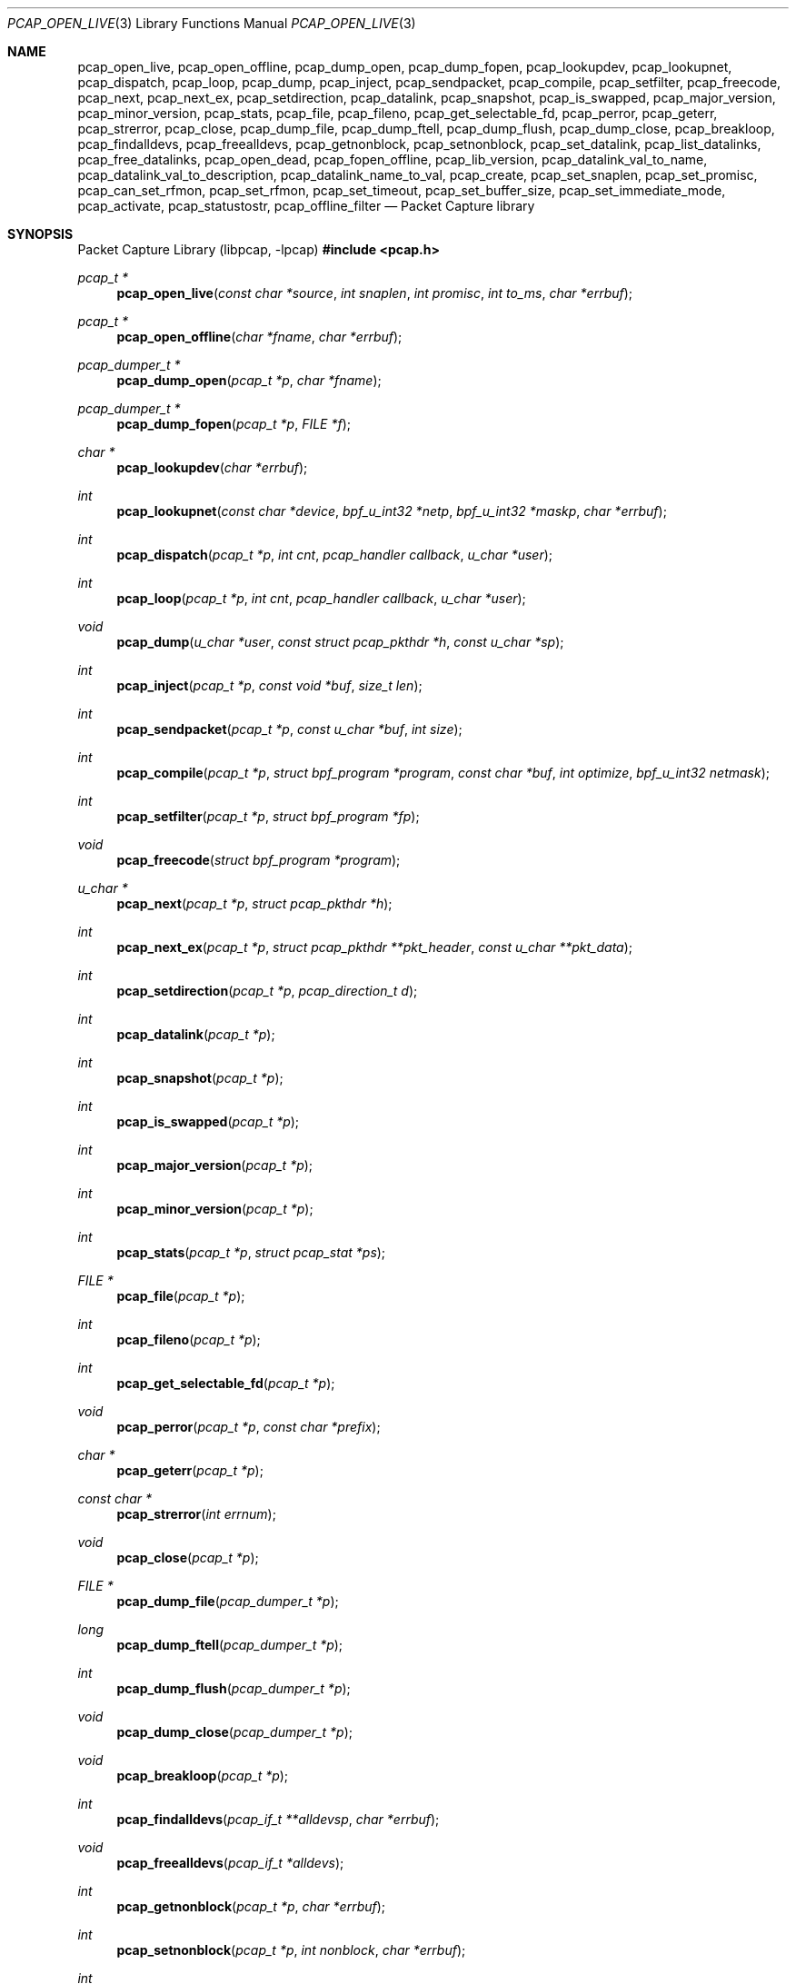 .\"	$OpenBSD: pcap_open_live.3,v 1.7 2025/06/13 18:45:02 schwarze Exp $
.\"
.\" Copyright (c) 1994, 1996, 1997
.\"	The Regents of the University of California.  All rights reserved.
.\"
.\" Redistribution and use in source and binary forms, with or without
.\" modification, are permitted provided that: (1) source code distributions
.\" retain the above copyright notice and this paragraph in its entirety, (2)
.\" distributions including binary code include the above copyright notice and
.\" this paragraph in its entirety in the documentation or other materials
.\" provided with the distribution, and (3) all advertising materials mentioning
.\" features or use of this software display the following acknowledgement:
.\" ``This product includes software developed by the University of California,
.\" Lawrence Berkeley Laboratory and its contributors.'' Neither the name of
.\" the University nor the names of its contributors may be used to endorse
.\" or promote products derived from this software without specific prior
.\" written permission.
.\" THIS SOFTWARE IS PROVIDED ``AS IS'' AND WITHOUT ANY EXPRESS OR IMPLIED
.\" WARRANTIES, INCLUDING, WITHOUT LIMITATION, THE IMPLIED WARRANTIES OF
.\" MERCHANTABILITY AND FITNESS FOR A PARTICULAR PURPOSE.
.\"
.Dd $Mdocdate: June 13 2025 $
.Dt PCAP_OPEN_LIVE 3
.Os
.Sh NAME
.Nm pcap_open_live ,
.Nm pcap_open_offline ,
.Nm pcap_dump_open ,
.Nm pcap_dump_fopen ,
.Nm pcap_lookupdev ,
.Nm pcap_lookupnet ,
.Nm pcap_dispatch ,
.Nm pcap_loop ,
.Nm pcap_dump ,
.Nm pcap_inject ,
.Nm pcap_sendpacket ,
.Nm pcap_compile ,
.Nm pcap_setfilter ,
.Nm pcap_freecode ,
.Nm pcap_next ,
.Nm pcap_next_ex ,
.Nm pcap_setdirection ,
.Nm pcap_datalink ,
.Nm pcap_snapshot ,
.Nm pcap_is_swapped ,
.Nm pcap_major_version ,
.Nm pcap_minor_version ,
.Nm pcap_stats ,
.Nm pcap_file ,
.Nm pcap_fileno ,
.Nm pcap_get_selectable_fd ,
.Nm pcap_perror ,
.Nm pcap_geterr ,
.Nm pcap_strerror ,
.Nm pcap_close ,
.Nm pcap_dump_file ,
.Nm pcap_dump_ftell ,
.Nm pcap_dump_flush ,
.Nm pcap_dump_close ,
.Nm pcap_breakloop ,
.Nm pcap_findalldevs ,
.Nm pcap_freealldevs ,
.Nm pcap_getnonblock ,
.Nm pcap_setnonblock ,
.Nm pcap_set_datalink ,
.Nm pcap_list_datalinks ,
.Nm pcap_free_datalinks ,
.Nm pcap_open_dead ,
.Nm pcap_fopen_offline ,
.Nm pcap_lib_version ,
.Nm pcap_datalink_val_to_name ,
.Nm pcap_datalink_val_to_description ,
.Nm pcap_datalink_name_to_val ,
.Nm pcap_create ,
.Nm pcap_set_snaplen ,
.Nm pcap_set_promisc ,
.Nm pcap_can_set_rfmon ,
.Nm pcap_set_rfmon ,
.Nm pcap_set_timeout ,
.Nm pcap_set_buffer_size ,
.Nm pcap_set_immediate_mode ,
.Nm pcap_activate ,
.Nm pcap_statustostr ,
.Nm pcap_offline_filter
.Nd Packet Capture library
.Sh SYNOPSIS
.Lb libpcap
.In pcap.h
.Ft pcap_t *
.Fn pcap_open_live "const char *source" "int snaplen" "int promisc" "int to_ms" "char *errbuf"
.Ft pcap_t *
.Fn pcap_open_offline "char *fname" "char *errbuf"
.Ft pcap_dumper_t *
.Fn pcap_dump_open "pcap_t *p" "char *fname"
.Ft pcap_dumper_t *
.Fn pcap_dump_fopen "pcap_t *p" "FILE *f"
.Ft char *
.Fn pcap_lookupdev "char *errbuf"
.Ft int
.Fn pcap_lookupnet "const char *device" "bpf_u_int32 *netp" "bpf_u_int32 *maskp" "char *errbuf"
.Ft int
.Fn pcap_dispatch "pcap_t *p" "int cnt" "pcap_handler callback" "u_char *user"
.Ft int
.Fn pcap_loop "pcap_t *p" "int cnt" "pcap_handler callback" "u_char *user"
.Ft void
.Fn pcap_dump "u_char *user" "const struct pcap_pkthdr *h" "const u_char *sp"
.Ft int
.Fn pcap_inject "pcap_t *p" "const void *buf" "size_t len"
.Ft int
.Fn pcap_sendpacket "pcap_t *p" "const u_char *buf" "int size"
.Ft int
.Fn pcap_compile "pcap_t *p" "struct bpf_program *program" "const char *buf" "int optimize" "bpf_u_int32 netmask"
.Ft int
.Fn pcap_setfilter "pcap_t *p" "struct bpf_program *fp"
.Ft void
.Fn pcap_freecode "struct bpf_program *program"
.Ft u_char *
.Fn pcap_next "pcap_t *p" "struct pcap_pkthdr *h"
.Ft int
.Fn pcap_next_ex "pcap_t *p" "struct pcap_pkthdr **pkt_header" "const u_char **pkt_data"
.Ft int
.Fn pcap_setdirection "pcap_t *p" "pcap_direction_t d"
.Ft int
.Fn pcap_datalink "pcap_t *p"
.Ft int
.Fn pcap_snapshot "pcap_t *p"
.Ft int
.Fn pcap_is_swapped "pcap_t *p"
.Ft int
.Fn pcap_major_version "pcap_t *p"
.Ft int
.Fn pcap_minor_version "pcap_t *p"
.Ft int
.Fn pcap_stats "pcap_t *p" "struct pcap_stat *ps"
.Ft FILE *
.Fn pcap_file "pcap_t *p"
.Ft int
.Fn pcap_fileno "pcap_t *p"
.Ft int
.Fn pcap_get_selectable_fd "pcap_t *p"
.Ft void
.Fn pcap_perror "pcap_t *p" "const char *prefix"
.Ft char *
.Fn pcap_geterr "pcap_t *p"
.Ft const char *
.Fn pcap_strerror "int errnum"
.Ft void
.Fn pcap_close "pcap_t *p"
.Ft FILE *
.Fn pcap_dump_file "pcap_dumper_t *p"
.Ft long
.Fn pcap_dump_ftell "pcap_dumper_t *p"
.Ft int
.Fn pcap_dump_flush "pcap_dumper_t *p"
.Ft void
.Fn pcap_dump_close "pcap_dumper_t *p"
.Ft void
.Fn pcap_breakloop "pcap_t *p"
.Ft int
.Fn pcap_findalldevs "pcap_if_t **alldevsp" "char *errbuf"
.Ft void
.Fn pcap_freealldevs "pcap_if_t *alldevs"
.Ft int
.Fn pcap_getnonblock "pcap_t *p" "char *errbuf"
.Ft int
.Fn pcap_setnonblock "pcap_t *p" "int nonblock" "char *errbuf"
.Ft int
.Fn pcap_set_datalink "pcap_t *p" "int dlt"
.Ft int
.Fn pcap_list_datalinks "pcap_t *p" "int **dlt_buffer"
.Ft void
.Fn pcap_free_datalinks "int *dlt_list"
.Ft pcap_t *
.Fn pcap_open_dead "int linktype" "int snaplen"
.Ft pcap_t *
.Fn pcap_fopen_offline "FILE *fp" "char *errbuf"
.Ft const char *
.Fn pcap_lib_version "void"
.Ft const char *
.Fn pcap_datalink_val_to_name "int dlt"
.Ft const char *
.Fn pcap_datalink_val_to_description "int dlt"
.Ft int
.Fn pcap_datalink_name_to_val "const char *name"
.Ft pcap_t *
.Fn pcap_create "const char *device" "char *errbuf"
.Ft int
.Fn pcap_set_snaplen "pcap_t *p" "int snaplen"
.Ft int
.Fn pcap_set_promisc "pcap_t *p" "int promisc"
.Ft int
.Fn pcap_can_set_rfmon "pcap_t *p"
.Ft int
.Fn pcap_set_rfmon "pcap_t *p" "int rfmon"
.Ft int
.Fn pcap_set_timeout "pcap_t *p" "int timeout_ms"
.Ft int
.Fn pcap_set_buffer_size "pcap_t *p" "int buffer_size"
.Ft int
.Fn pcap_set_immediate_mode "pcap_t *p" "int immediate"
.Ft int
.Fn pcap_activate "pcap_t *p"
.Ft const char *
.Fn pcap_statustostr "int errnum"
.Ft int
.Fn pcap_offline_filter "const struct bpf_program *fp" "const struct pcap_pkthdr *h" "const u_char *pkt"
.Sh DESCRIPTION
.Nm
provides a high level interface to packet capture systems.
All packets
on the network, even those destined for other hosts, are accessible
through this mechanism.
.Pp
Note that
.Fa errbuf
in
.Fn pcap_open_live ,
.Fn pcap_open_offline ,
.Fn pcap_findalldevs ,
.Fn pcap_lookupdev ,
.Fn pcap_lookupnet ,
.Fn pcap_getnonblock ,
.Fn pcap_setnonblock ,
.Fn pcap_fopen_offline ,
and
.Fn pcap_create
is assumed to be able to hold at least
.Dv PCAP_ERRBUF_SIZE
chars.
.Pp
.Fn pcap_open_live
is used to obtain a packet capture descriptor to look
at packets on the network.
.Fa source
is a string that specifies the network device to open.
.Fa snaplen
specifies the maximum number of bytes to capture from one packet.
.Fa promisc
specifies if the interface is to be put into promiscuous mode.
(Note that even if this parameter is false, the interface
could well be in promiscuous mode for some other reason.)
.Fa to_ms
specifies the read timeout in milliseconds.
.Fa errbuf
is used to return error text and is only set when
.Fn pcap_open_live
fails and returns
.Dv NULL .
.Pp
.Fn pcap_open_offline
is called to open a
.Dq savefile
for reading.
.Fa fname
specifies the name of the file to open.
The file has the same format as those used by
.Xr tcpdump 8 .
.\" and
.\" .BR tcpslice(1) .
The name
.Ql -
is a synonym for
.Dv stdin .
.Fa errbuf
is used to return error text and is only set when
.Fn pcap_open_offline
fails and returns
.Dv NULL .
.Pp
.Fn pcap_dump_open
is called to open a
.Dq savefile
for writing.
The name
.Ql -
is a synonym for
.Dv stdout .
.Dv NULL
is returned on failure.
.Fa p
is a
.Fa pcap
struct as returned by
.Fn pcap_open_offline
or
.Fn pcap_open_live .
.Fa fname
specifies the name of the file to open.
If
.Dv NULL
is returned,
.Fn pcap_geterr
can be used to get the error text.
.Pp
.Fn pcap_dump_fopen
allows the use of savefile functions on the already-opened stream
.Fa f .
.Pp
.Fn pcap_lookupdev
returns a pointer to a network device suitable for use with
.Fn pcap_open_live
and
.Fn pcap_lookupnet .
If there is an error,
.Dv NULL
is returned and
.Fa errbuf
is filled in with an appropriate error message.
.Pp
.Fn pcap_lookupnet
is used to determine the network number and mask
associated with the network device
.Fa device .
Both
.Fa netp
and
.Fa maskp
are
.Fa bpf_u_int32
pointers.
A return of \-1 indicates an error in which case
.Fa errbuf
is filled in with an appropriate error message.
.Pp
.Fn pcap_dispatch
is used to collect and process packets.
.Fa cnt
specifies the maximum number of packets to process before returning.
A
.Fa cnt
of \-1 processes all the packets received in one buffer.
A
.Fa cnt
of 0 processes all packets until an error occurs, EOF is reached,
or the read times out (when doing live reads and a non-zero
read timeout is specified).
.Fa callback
specifies a routine to be called with three arguments: a
.Fa u_char
pointer which is passed in from
.Fn pcap_dispatch ,
a pointer to the
.Fa pcap_pkthdr
struct (which precedes the actual network headers and data),
and a
.Fa u_char
pointer to the packet data.
The number of packets read is returned.
Zero is returned when EOF is reached in a savefile.
A return of \-1 indicates an error in which case
.Fn pcap_perror
or
.Fn pcap_geterr
may be used to display the error text.
.Pp
.Fn pcap_dump
outputs a packet to a save file previously opened using
.Fn pcap_dump_open
or
.Fn pcap_dump_fopen .
Note that the
.Fa user
argument contains the handle to the save file and should be of type
.Vt pcap_dumper_t * .
This makes
.Fn pcap_dump
a suitable callback function for use as an argument to
.Fn pcap_dispatch .
.Pp
.Fn pcap_inject
uses
.Xr write 2
to inject a raw packet through the network interface.
It returns the number of bytes written or \-1 on failure.
.Pp
.Fn pcap_sendpacket
is an alternate interface for packet injection (provided for compatibility).
It returns 0 on success or \-1 on failure.
.Pp
.Fn pcap_compile
is used to compile the string
.Fa buf
into a filter program.
.Fa program
is a pointer to a
.Fa bpf_program
struct and is filled in by
.Fn pcap_compile .
.Fa optimize
controls whether optimization on the resulting code is performed.
.Fa netmask
specifies the netmask of the local net.
.Pp
.Fn pcap_setfilter
is used to specify a filter program.
.Fa fp
is a pointer to an array of
.Fa bpf_program
struct, usually the result of a call to
.Fn pcap_compile .
\-1
is returned on failure;
0
is returned on success.
.Pp
.Fn pcap_freecode
is used to free up allocated memory pointed to by a
.Fa bpf_program
struct generated by
.Fn pcap_compile
when that BPF program is no longer needed, for example after it has
been made the filter program for a pcap structure by a call to
.Fn pcap_setfilter .
.Pp
.Fn pcap_loop
is similar to
.Fn pcap_dispatch
except it keeps reading packets until
.Fa cnt
packets are processed or an error occurs.
It does
.Em not
return when live read timeouts occur.
Rather, specifying a non-zero read timeout to
.Fn pcap_open_live
and then calling
.Fn pcap_loop
allows the reception and processing of any packets that arrive when the
timeout occurs.
A negative
.Fa cnt
causes
.Fn pcap_loop
to loop forever (or at least until an error occurs).
.Fn pcap_loop
may be terminated early through an explicit call to
.Fn pcap_breakloop .
In this case, the return value of
.Fn pcap_loop
will be \-2.
.Pp
.Fn pcap_next
returns a
.Fa u_char
pointer to the next packet.
.Pp
.Fn pcap_next_ex
reads the next packet and returns a success/failure indication: a
return value of 1 indicates success, 0 means that the timeout was exceeded
on a live capture, \-1 indicates that an error occurred whilst reading
the packet and \-2 is returned when there are no more packets to read in a
savefile.
.Pp
.Fn pcap_datalink
returns the link layer type, e.g., DLT_EN10MB.
.Pp
.Fn pcap_snapshot
returns the snapshot length specified when
.Fn pcap_open_live
was called.
.Pp
.Fn pcap_is_swapped
returns true if the current savefile
uses a different byte order than the current system.
.Pp
.Fn pcap_major_version
returns the major number of the version of the pcap used to write the savefile.
.Pp
.Fn pcap_minor_version
returns the minor number of the version of the pcap used to write the savefile.
.Pp
.Fn pcap_file
returns the stream associated with the savefile.
.Pp
.Fn pcap_stats
returns 0 and fills in a
.Fa pcap_stat
struct.
The values represent packet statistics from the start of the
run to the time of the call.
If there is an error or the underlying
packet capture doesn't support packet statistics, \-1 is returned and
the error text can be obtained with
.Fn pcap_perror
or
.Fn pcap_geterr .
.Pp
.Fn pcap_fileno
and
.Fn pcap_get_selectable_fd
return the file descriptor number of the savefile.
.Pp
.Fn pcap_perror
prints the text of the last pcap library error on
.Dv stderr ,
prefixed by
.Fa prefix .
.Pp
.Fn pcap_geterr
returns the error text pertaining to the last pcap library error.
.Pp
.Fn pcap_strerror
is provided in case
.Xr strerror 3
isn't available.
.Pp
.Fn pcap_close
closes the files associated with
.Fa p
and deallocates resources.
.Pp
.Fn pcap_dump_file
returns the stream associated with a savefile.
.Pp
.Fn pcap_dump_ftell
returns the current file offset within a savefile.
.Pp
.Fn pcap_dump_flush
ensures that any buffered data has been written to a savefile.
.Pp
.Fn pcap_dump_close
closes the savefile.
.Pp
.Fn pcap_findalldevs
constructs a linked list of network devices that are suitable for
opening with
.Fn pcap_open_live .
.Pp
.Fn pcap_freealldevs
frees a list of interfaces built by
.Fn pcap_findalldevs .
.Pp
.Fn pcap_getnonblock
returns 1 if the capture file descriptor is in non-blocking mode, 0
if it is in blocking mode, or \-1 on error.
.Pp
.Fn pcap_setnonblock
sets or resets non-blocking mode on a capture file descriptor.
.Pp
.Fn pcap_set_datalink
sets the datalink type on a live capture device that supports multiple
datalink types.
.Pp
.Fn pcap_setdirection
is used to limit the direction that packets must be flowing in order
to be captured.
The direction is either
.Dv PCAP_D_INOUT ,
.Dv PCAP_D_IN
or
.Dv PCAP_D_OUT .
Direction is only relevant to live captures.
When reading from a dump file,
.Fn pcap_setdirection
has no effect.
.Pp
.Fn pcap_list_datalinks
returns an array of the supported datalink types for an opened live capture
device as a \-1 terminated array.
It is the caller's responsibility to free this list with
.Fn pcap_free_datalinks ,
which frees the list of link-layer header types pointed to by
.Dv dlt_list .
.Pp
.Fn pcap_breakloop
safely breaks out of a
.Fn pcap_loop .
This function sets an internal flag and is safe to be called from inside a
signal handler.
.Pp
.Fn pcap_open_dead
is used for creating a pcap_t structure to use when calling the
other functions in libpcap.
It is typically used when just using libpcap for compiling BPF code.
.Pp
.Fn pcap_fopen_offline
may be used to read dumped data from an existing open stream
.Fa fp .
.Pp
.Fn pcap_lib_version
returns a string describing the version of libpcap.
.Pp
.Fn pcap_datalink_val_to_name
and
.Fn pcap_datalink_val_to_description
look up the name or description of a datalink type by number.
These functions return
.Dv NULL
if the specified datalink type is not known.
.Fn pcap_datalink_name_to_val
finds the datalink number for a given datalink name.
Returns \-1 if the name is not known.
.Pp
.Fn pcap_create
is used to create a packet capture handle to look at
packets on the network.
The returned handle must be activated with
.Fn pcap_activate
before packets can be captured with it; options for the
capture, such as promiscuous mode, can be set on the handle
before activating it.
.Pp
.Fn pcap_set_snaplen
sets the snapshot length to be used on a capture handle when the
handle is activated to
.Fa snaplen .
.Pp
.Fn pcap_set_promisc
sets whether promiscuous mode should be set on a capture handle
when the handle is activated.
If
.Fa promisc
is non-zero, promiscuous mode will be set, otherwise it will not be set.
.Pp
.Fn pcap_can_set_rfmon
checks whether monitor mode could be set on a capture handle when the
handle is activated.
.Pp
.Fn pcap_set_rfmon
sets whether monitor mode should be set on a capture handle
when the handle is activated.
If
.Fa rfmon
is non-zero, monitor mode will be set, otherwise it will not be set.
.Pp
.Fn pcap_set_timeout
sets the read timeout that will be used on a capture handle when the
handle is activated to
.Fa to_ms ,
which is in units of milliseconds.
.Pp
.Fn pcap_set_buffer_size
sets the buffer size that will be used on a capture handle when the
handle is activated to
.Fa buffer_size ,
which is in units of bytes.
.Pp
.Fn pcap_set_immediate_mode
sets whether immediate mode should be set on a capture handle when
the handle is activated.
If
.Fa immediate
is non-zero, immediate mode will be set, otherwise it will not be set.
.Pp
.Fn pcap_activate
is used to activate a packet capture handle to look at
packets on the network, with the options that were set on the handle
being in effect.
.Pp
.Fn pcap_statustostr
converts a PCAP_ERROR_ or PCAP_WARNING_ value returned by a libpcap
routine to an error string.
.Pp
.Fn pcap_offline_filter
checks whether a filter matches a packet.
.Sh SEE ALSO
.Xr pcap-filter 5 ,
.Xr tcpdump 8
.\" , tcpslice(1)
.Sh AUTHORS
.An -nosplit
.An Van Jacobson ,
.An Craig Leres ,
and
.An Steven McCanne ,
all of the
Lawrence Berkeley National Laboratory, University of California, Berkeley, CA.
